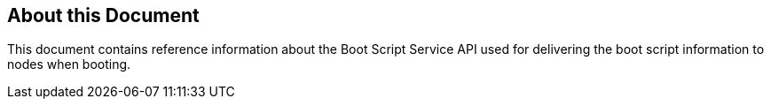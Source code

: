 == About this Document
This document contains reference information about the Boot Script Service API used for delivering the boot script information to nodes when booting.

